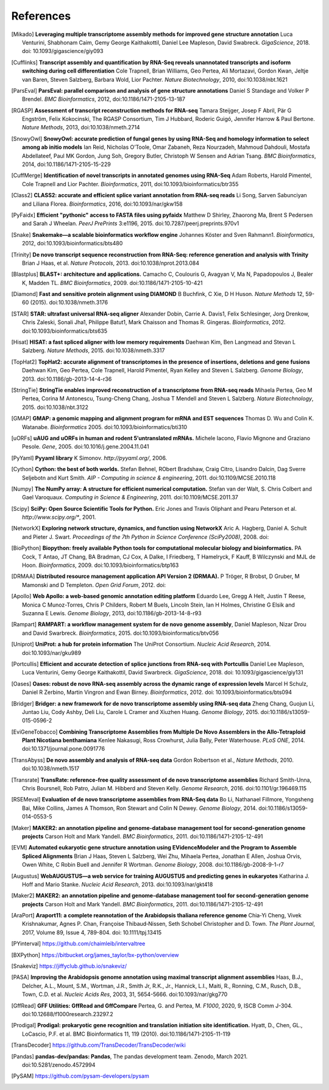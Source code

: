 References
==========

.. [Mikado] **Leveraging multiple transcriptome assembly methods for improved gene structure annotation** Luca Venturini, Shabhonam Caim, Gemy George Kaithakottil, Daniel Lee Mapleson, David Swabreck. *GigaScience*, 2018. doi: 10.1093/gigascience/giy093
.. [Cufflinks]  **Transcript assembly and quantification by RNA-Seq reveals unannotated transcripts and isoform switching during cell differentiation** Cole Trapnell, Brian Williams, Geo Pertea, Ali Mortazavi, Gordon Kwan, Jeltje van Baren, Steven Salzberg, Barbara Wold, Lior Pachter. *Nature Biotechnology*, 2010, doi:10.1038/nbt.1621
.. [ParsEval]  **ParsEval: parallel comparison and analysis of gene structure annotations** Daniel S Standage and Volker P Brendel. *BMC Bioinformatics*, 2012, doi:10.1186/1471-2105-13-187
.. [RGASP]  **Assessment of transcript reconstruction methods for RNA-seq**  Tamara Steijger, Josep F Abril, Pär G Engström, Felix Kokocinski, The RGASP Consortium, Tim J Hubbard, Roderic Guigó, Jennifer Harrow & Paul Bertone. *Nature Methods*, 2013, doi:10.1038/nmeth.2714
.. [SnowyOwl]  **SnowyOwl: accurate prediction of fungal genes by using RNA-Seq and homology information to select among ab initio models** Ian Reid, Nicholas O’Toole, Omar Zabaneh, Reza Nourzadeh, Mahmoud Dahdouli, Mostafa Abdellateef, Paul MK Gordon, Jung Soh, Gregory Butler, Christoph W Sensen and Adrian Tsang. *BMC Bioinformatics*, 2014, doi:10.1186/1471-2105-15-229
.. [CuffMerge]  **Identification of novel transcripts in annotated genomes using RNA-Seq** Adam Roberts, Harold Pimentel, Cole Trapnell and Lior Pachter. *Bioinformatics*, 2011, doi:10.1093/bioinformatics/btr355
.. [Class2]  **CLASS2: accurate and efficient splice variant annotation from RNA-seq reads** Li Song, Sarven Sabunciyan and Liliana Florea. *Bioinformatics*, 2016, doi:10.1093/nar/gkw158
.. [PyFaidx]  **Efficient "pythonic" access to FASTA files using pyfaidx** Matthew D Shirley​, Zhaorong Ma, Brent S Pedersen and Sarah J Wheelan. *PeerJ PrePrints* 3:e1196, 2015. doi:10.7287/peerj.preprints.970v1
.. [Snake]  **Snakemake—a scalable bioinformatics workflow engine** Johannes Köster and Sven Rahmann1. *Bioinformatics*, 2012, doi:10.1093/bioinformatics/bts480
.. [Trinity]  **De novo transcript sequence reconstruction from RNA-Seq: reference generation and analysis with Trinity** Brian J Haas, et al. *Nature Protocols*, 2013. doi:10.1038/nprot.2013.084
.. [Blastplus]  **BLAST+: architecture and applications.** Camacho C, Coulouris G, Avagyan V, Ma N, Papadopoulos J, Bealer K, Madden TL. *BMC Bioinformatics*, 2009. doi:10.1186/1471-2105-10-421
.. [Diamond] **Fast and sensitive protein alignment using DIAMOND** B Buchfink, C Xie, D H Huson. *Nature Methods* 12, 59-60 (2015). doi:10.1038/nmeth.3176
.. [STAR]  **STAR: ultrafast universal RNA-seq aligner** Alexander Dobin, Carrie A. Davis1, Felix Schlesinger, Jorg Drenkow, Chris Zaleski, Sonali Jha1, Philippe Batut1, Mark Chaisson and Thomas R. Gingeras. *Bioinformatics*, 2012. doi:10.1093/bioinformatics/bts635
.. [Hisat]  **HISAT: a fast spliced aligner with low memory requirements** Daehwan Kim, Ben Langmead and Stevan L Salzberg. *Nature Methods*, 2015. doi:10.1038/nmeth.3317
.. [TopHat2]  **TopHat2: accurate alignment of transcriptomes in the presence of insertions, deletions and gene fusions** Daehwan Kim, Geo Pertea, Cole Trapnell, Harold Pimentel, Ryan Kelley and Steven L Salzberg. *Genome Biology*, 2013. doi:10.1186/gb-2013-14-4-r36
.. [StringTie]  **StringTie enables improved reconstruction of a transcriptome from RNA-seq reads**  Mihaela Pertea, Geo M Pertea, Corina M Antonescu, Tsung-Cheng Chang, Joshua T Mendell	and Steven L Salzberg. *Nature Biotechnology*, 2015. doi:10.1038/nbt.3122
.. [GMAP]  **GMAP: a genomic mapping and alignment program for mRNA and EST sequences** Thomas D. Wu and Colin K. Watanabe. *Bioinformatics* 2005. doi:10.1093/bioinformatics/bti310
.. [uORFs]  **uAUG and uORFs in human and rodent 5′untranslated mRNAs.** Michele Iacono, Flavio Mignone and Graziano Pesole. *Gene*, 2005. doi:10.1016/j.gene.2004.11.041
.. [PyYaml]  **Pyyaml library** K Simonov. *http://pyyaml.org/*, 2006.
.. [Cython]  **Cython: the best of both worlds.** Stefan Behnel, RObert Bradshaw, Craig Citro, Lisandro Dalcin, Dag Sverre Seljebotn and Kurt Smith. *AIP - Computing in science & engineering*, 2011. doi:10.1109/MCSE.2010.118
.. [Numpy]  **The NumPy array: A structure for efficient numerical computation.** Stefan van der Walt, S. Chris Colbert and Gael Varoquaux. *Computing in Science & Engineering*, 2011. doi:10.1109/MCSE.2011.37
.. [Scipy]  **SciPy: Open Source Scientific Tools for Python.** Eric Jones and Travis Oliphant and Pearu Peterson et al. *http://www.scipy.org/**, 2001.
.. [NetworkX]  **Exploring network structure, dynamics, and function using NetworkX** Aric A. Hagberg, Daniel A. Schult and Pieter J. Swart. *Proceedings of the 7th Python in Science Conference (SciPy2008)*, 2008. doi:
.. [BioPython]  **Biopython: freely available Python tools for computational molecular biology and bioinformatics.** PA Cock, T Antao, JT Chang, BA Bradman, CJ Cox, A Dalke, I Friedberg, T Hamelryck, F Kauff, B Wilczynski and MJL de Hoon. *Bioinformatics*, 2009. doi:10.1093/bioinformatics/btp163
.. [DRMAA]  **Distributed resource management application API Version 2 (DRMAA).** P Tröger, R Brobst, D Gruber, M Mamonski and D Templeton. *Open Grid Forum*, 2012. doi:
.. [Apollo]  **Web Apollo: a web-based genomic annotation editing platform** Eduardo Lee, Gregg A Helt, Justin T Reese, Monica C Munoz-Torres, Chris P Childers, Robert M Buels, Lincoln Stein, Ian H Holmes, Christine G Elsik and Suzanna E Lewis. *Genome Biology*, 2013, doi:10.1186/gb-2013-14-8-r93
.. [Rampart]  **RAMPART: a workflow management system for de novo genome assembly**, Daniel Mapleson, Nizar Drou and David Swarbreck. *Bioinformatics*, 2015. doi:10.1093/bioinformatics/btv056
.. [Uniprot]  **UniProt: a hub for protein information** The UniProt Consortium. *Nucleic Acid Research*, 2014. doi:10.1093/nar/gku989
.. [Portcullis]  **Efficient and accurate detection of splice junctions from RNA-seq with Portcullis** Daniel Lee Mapleson, Luca Venturini, Gemy George Kaithakottil, David Swarbreck. *GigaScience*, 2018. doi: 10.1093/gigascience/giy131
.. [Oases]  **Oases: robust de novo RNA-seq assembly across the dynamic range of expression levels** Marcel H Schulz, Daniel R Zerbino, Martin Vingron and Ewan Birney. *Bioinformatics*, 2012. doi: 10.1093/bioinformatics/bts094
.. [Bridger]  **Bridger: a new framework for de novo transcriptome assembly using RNA-seq data** Zheng Chang, Guojun Li, Juntao Liu, Cody Ashby, Deli Liu, Carole L Cramer and Xiuzhen Huang. *Genome Biology*, 2015. doi:10.1186/s13059-015-0596-2
.. [EviGeneTobacco]  **Combining Transcriptome Assemblies from Multiple De Novo Assemblers in the Allo-Tetraploid Plant Nicotiana benthamiana** Kenlee Nakasugi, Ross Crowhurst, Julia Bally, Peter Waterhouse. *PLoS ONE*, 2014. doi:10.1371/journal.pone.0091776
.. [TransAbyss]  **De novo assembly and analysis of RNA-seq data** Gordon Robertson et al., *Nature Methods*, 2010. doi:10.1038/nmeth.1517
.. [Transrate]  **TransRate: reference-free quality assessment of de novo transcriptome assemblies** Richard Smith-Unna, Chris Boursnell, Rob Patro, Julian M. Hibberd and Steven Kelly. *Genome Research*, 2016. doi:10.1101/gr.196469.115
.. [RSEMeval]  **Evaluation of de novo transcriptome assemblies from RNA-Seq data** Bo Li, Nathanael Fillmore, Yongsheng Bai, Mike Collins, James A Thomson, Ron Stewart and Colin N Dewey. *Genome Biology*, 2014. doi:10.1186/s13059-014-0553-5
.. [Maker]  **MAKER2: an annotation pipeline and genome-database management tool for second-generation genome projects** Carson Holt and Mark Yandell. *BMC Bioinformatics*, 2011. doi:10.1186/1471-2105-12-491
.. [EVM]  **Automated eukaryotic gene structure annotation using EVidenceModeler and the Program to Assemble Spliced Alignments** Brian J Haas, Steven L Salzberg, Wei Zhu, Mihaela Pertea, Jonathan E Allen, Joshua Orvis, Owen White, C Robin Buell and Jennifer R Wortman. *Genome Biology*, 2008. doi:10.1186/gb-2008-9-1-r7
.. [Augustus]  **WebAUGUSTUS—a web service for training AUGUSTUS and predicting genes in eukaryotes** Katharina J. Hoff and Mario Stanke. *Nucleic Acid Research*, 2013. doi:10.1093/nar/gkt418
.. [Maker2]  **MAKER2: an annotation pipeline and genome-database management tool for second-generation genome projects** Carson Holt and Mark Yandell. *BMC Bioinformatics*, 2011. doi:10.1186/1471-2105-12-491
.. [AraPort]  **Araport11: a complete reannotation of the Arabidopsis thaliana reference genome** Chia‐Yi Cheng, Vivek Krishnakumar, Agnes P. Chan, Françoise Thibaud‐Nissen, Seth Schobel Christopher and D. Town. *The Plant Journal*, 2017, Volume 89, Issue 4, 789-804. doi: 10.1111/tpj.13415
.. [PYinterval]  https://github.com/chaimleib/intervaltree
.. [BXPython]  https://bitbucket.org/james_taylor/bx-python/overview
.. [Snakeviz]  https://jiffyclub.github.io/snakeviz/
.. [PASA]  **Improving the Arabidopsis genome annotation using maximal transcript alignment assemblies** Haas, B.J., Delcher, A.L., Mount, S.M., Wortman, J.R., Smith Jr, R.K., Jr., Hannick, L.I., Maiti, R., Ronning, C.M., Rusch, D.B., Town, C.D. et al. *Nucleic Acids Res*, 2003, 31, 5654-5666. doi:10.1093/nar/gkg770
.. [GffRead] **GFF Utilities: GffRead and GffCompare** Pertea, G. and Pertea, M. *F1000*, 2020, 9, ISCB Comm J-304. doi:10.12688/f1000research.23297.2
.. [Prodigal] **Prodigal: prokaryotic gene recognition and translation initiation site identification.** Hyatt, D.,
   Chen, GL., LoCascio, P.F. et al. BMC Bioinformatics 11, 119 (2010). doi:10.1186/1471-2105-11-119
.. [TransDecoder] https://github.com/TransDecoder/TransDecoder/wiki
.. [Pandas] **pandas-dev/pandas: Pandas**, The pandas development team. Zenodo, March 2021. doi:10.5281/zenodo.4572994
.. [PySAM] https://github.com/pysam-developers/pysam